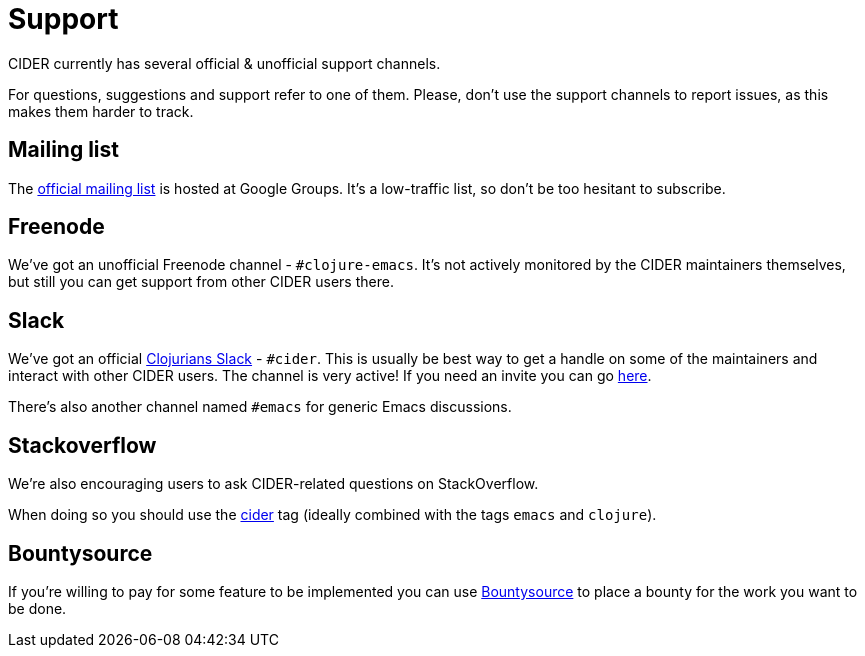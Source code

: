 = Support

CIDER currently has several official & unofficial support channels.

For questions, suggestions and support refer to one of them.  Please, don't
use the support channels to report issues, as this makes them harder to track.

== Mailing list

The https://groups.google.com/forum/#!forum/cider-emacs[official mailing list] is
hosted at Google Groups. It's a low-traffic list, so don't be too hesitant to subscribe.

== Freenode

We've got an unofficial Freenode channel - `#clojure-emacs`. It's not actively
monitored by the CIDER maintainers themselves, but still you can get support
from other CIDER users there.

== Slack

We've got an official https://clojurians.slack.com/[Clojurians Slack] -
`#cider`. This is usually be best way to get a handle on some of the maintainers
and interact with other CIDER users. The channel is very active! If you need an invite
you can go http://clojurians.net/[here].

There's also another channel named `#emacs` for generic Emacs discussions.

== Stackoverflow

We're also encouraging users to ask CIDER-related questions on StackOverflow.

When doing so you should use the
http://stackoverflow.com/questions/tagged/cider[cider] tag (ideally combined
with the tags `emacs` and `clojure`).

== Bountysource

If you're willing to pay for some feature to be implemented you can use
https://www.bountysource.com/teams/cider/issues[Bountysource] to place a
bounty for the work you want to be done.
